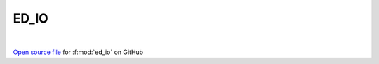 ED_IO
=====================================
 
.. raw:: html
   :file:  ../graphs/ed_io.html
 
|
 
`Open source file <https://github.com/EDIpack/EDIpack2.0/tree/parse_umatrix/src/singlesite/ED_IO/ED_IO.f90>`_ for :f:mod:`ed_io` on GitHub
 
